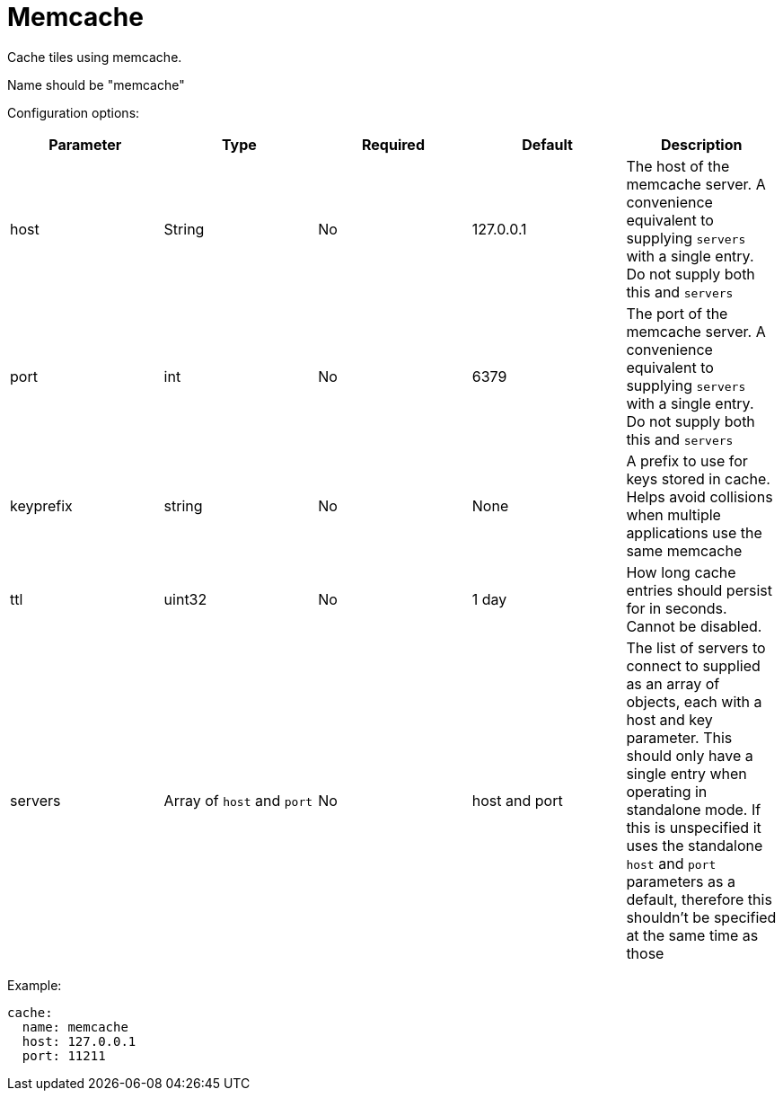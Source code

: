 = Memcache

Cache tiles using memcache.

Name should be "memcache"

Configuration options:

|===
| Parameter | Type | Required | Default | Description

| host
| String
| No
| 127.0.0.1
| The host of the memcache server. A convenience equivalent to supplying `servers` with a single entry. Do not supply both this and `servers`

| port
| int
| No
| 6379
| The port of the memcache server. A convenience equivalent to supplying `servers` with a single entry. Do not supply both this and `servers`

| keyprefix
| string
| No
| None
| A prefix to use for keys stored in cache. Helps avoid collisions when multiple applications use the same memcache

| ttl
| uint32
| No
| 1 day
| How long cache entries should persist for in seconds. Cannot be disabled.

| servers
| Array of `host` and `port`
| No
| host and port
| The list of servers to connect to supplied as an array of objects, each with a host and key parameter. This should only have a single entry when operating in standalone mode. If this is unspecified it uses the standalone `host` and `port` parameters as a default, therefore this shouldn't be specified at the same time as those
|===

Example:

[,yaml]
----
cache:
  name: memcache
  host: 127.0.0.1
  port: 11211
----